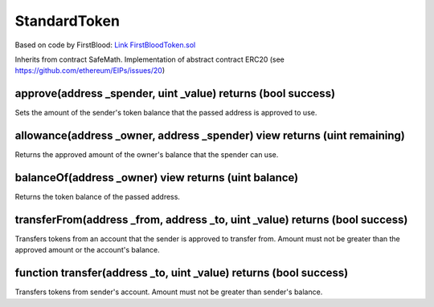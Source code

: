 StandardToken
=============================================

Based on code by FirstBlood: `Link FirstBloodToken.sol <https://github.com/Firstbloodio/token/blob/master/smart_contract/FirstBloodToken.sol/>`_

Inherits from contract SafeMath. Implementation of abstract contract ERC20 (see https://github.com/ethereum/EIPs/issues/20)

approve(address _spender, uint _value) returns (bool success)
""""""""""""""""""""""""""""""""""""""""""""""""""""""""""""""""""""""""""""""
Sets the amount of the sender's token balance that the passed address is approved to use.

allowance(address _owner, address _spender) view returns (uint remaining)
""""""""""""""""""""""""""""""""""""""""""""""""""""""""""""""""""""""""""""""
Returns the approved amount of the owner's balance that the spender can use.

balanceOf(address _owner) view returns (uint balance)
""""""""""""""""""""""""""""""""""""""""""""""""""""""""""""""""""""""""""""""
Returns the token balance of the passed address.

transferFrom(address _from, address _to, uint _value) returns (bool success)
""""""""""""""""""""""""""""""""""""""""""""""""""""""""""""""""""""""""""""""
Transfers tokens from an account that the sender is approved to transfer from. Amount must not be greater than the approved amount or the account's balance.

function transfer(address _to, uint _value) returns (bool success)
""""""""""""""""""""""""""""""""""""""""""""""""""""""""""""""""""""""""""""""
Transfers tokens from sender's account. Amount must not be greater than sender's balance.
